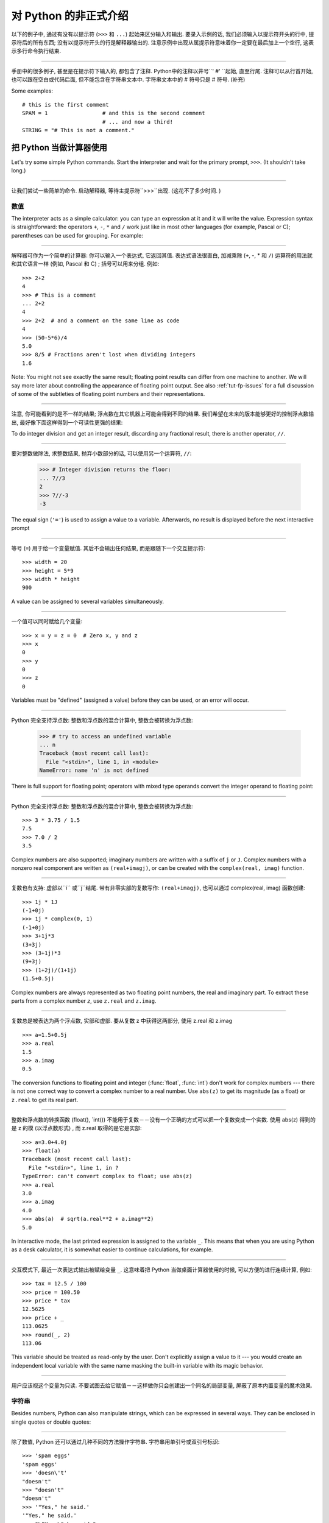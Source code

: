 ﻿.. _tut-informal:

****************************************************
对 Python 的非正式介绍
****************************************************

以下的例子中, 通过有没有以提示符 (``>>>`` 和 ``...``) 起始来区分输入和输出. 要录入示例的话, 我们必须输入以提示符开头的行中, 
提示符后的所有东西; 没有以提示符开头的行是解释器输出的. 注意示例中出现从属提示符意味着你一定要在最后加上一个空行, 这表示多行命令执行结束. 

------------------------------------------------------------------------------------------------------------------------------------------------------

手册中的很多例子, 甚至是在提示符下输入的, 都包含了注释. Python中的注释以井号``' #' ``起始, 直至行尾. 注释可以从行首开始, 
也可以跟在空白或代码后面, 但不能包含在字符串文本中. 字符串文本中的 # 符号只是 # 符号. (补充)

Some examples::

   # this is the first comment
   SPAM = 1                 # and this is the second comment
                            # ... and now a third!
   STRING = "# This is not a comment."


.. _tut-calculator:

把 Python 当做计算器使用
========================================================

Let's try some simple Python commands.  Start the interpreter and wait for the
primary prompt, ``>>>``.  (It shouldn't take long.)


------------------------------------------------------------------------------------------------------------------------------------------------------


让我们尝试一些简单的命令. 启动解释器, 等待主提示符``>>>``出现.  (这花不了多少时间. ) 


.. _tut-numbers:

数值
--------------

The interpreter acts as a simple calculator: you can type an expression at it
and it will write the value.  Expression syntax is straightforward: the
operators ``+``, ``-``, ``*`` and ``/`` work just like in most other languages
(for example, Pascal or C); parentheses can be used for grouping.  For example:

------------------------------------------------------------------------------------------------------------------------------------------------------

解释器可作为一个简单的计算器: 你可以输入一个表达式, 它返回其值. 表达式语法很直白, 加减乘除 (``+``, -, * 和 ``/``) 运算符的用法就和其它语言一样 (例如, Pascal 和 C) ; 括号可以用来分组. 例如::

   >>> 2+2
   4
   >>> # This is a comment
   ... 2+2
   4
   >>> 2+2  # and a comment on the same line as code
   4
   >>> (50-5*6)/4
   5.0
   >>> 8/5 # Fractions aren't lost when dividing integers
   1.6

Note: You might not see exactly the same result; floating point results can
differ from one machine to another.  We will say more later about controlling
the appearance of floating point output.  See also :ref:`tut-fp-issues` for a
full discussion of some of the subtleties of floating point numbers and their
representations.

------------------------------------------------------------------------------------------------------------------------------------------------------

注意, 你可能看到的是不一样的结果; 浮点数在其它机器上可能会得到不同的结果. 我们希望在未来的版本能够更好的控制浮点数输出, 最好像下面这样得到一个可读性更强的结果: 

To do integer division and get an integer result,
discarding any fractional result, there is another operator, ``//``.

------------------------------------------------------------------------------------------------------------------------------------------------------

要对整数做除法, 求整数结果, 抛弃小数部分的话, 可以使用另一个运算符, ``//``: 

   >>> # Integer division returns the floor:
   ... 7//3
   2
   >>> 7//-3
   -3

The equal sign (``'='``) is used to assign a value to a variable. Afterwards, no
result is displayed before the next interactive prompt

------------------------------------------------------------------------------------------------------------------------------------------------------

等号 (``=``) 用于给一个变量赋值. 其后不会输出任何结果, 而是跟随下一个交互提示符::

   >>> width = 20
   >>> height = 5*9
   >>> width * height
   900

A value can be assigned to several variables simultaneously.

------------------------------------------------------------------------------------------------------------------------------------------------------

一个值可以同时赋给几个变量::

   >>> x = y = z = 0  # Zero x, y and z
   >>> x
   0
   >>> y
   0
   >>> z
   0

Variables must be "defined" (assigned a value) before they can be used, or an
error will occur.

------------------------------------------------------------------------------------------------------------------------------------------------------

Python 完全支持浮点数: 整数和浮点数的混合计算中, 整数会被转换为浮点数: 

   >>> # try to access an undefined variable
   ... n
   Traceback (most recent call last):
     File "<stdin>", line 1, in <module>
   NameError: name 'n' is not defined

There is full support for floating point; operators with mixed type operands
convert the integer operand to floating point:

------------------------------------------------------------------------------------------------------------------------------------------------------

Python 完全支持浮点数: 整数和浮点数的混合计算中, 整数会被转换为浮点数::

   >>> 3 * 3.75 / 1.5
   7.5
   >>> 7.0 / 2
   3.5

Complex numbers are also supported; imaginary numbers are written with a suffix
of ``j`` or ``J``.  Complex numbers with a nonzero real component are written as
``(real+imagj)``, or can be created with the ``complex(real, imag)`` function.

------------------------------------------------------------------------------------------------------------------------------------------------------

复数也有支持: 虚部以``i`` 或``j``结尾. 带有非零实部的复数写作: ``(real+imagj)``, 也可以通过 complex(real, imag) 函数创建::

   >>> 1j * 1J
   (-1+0j)
   >>> 1j * complex(0, 1)
   (-1+0j)
   >>> 3+1j*3
   (3+3j)
   >>> (3+1j)*3
   (9+3j)
   >>> (1+2j)/(1+1j)
   (1.5+0.5j)

Complex numbers are always represented as two floating point numbers, the real
and imaginary part.  To extract these parts from a complex number *z*, use
``z.real`` and ``z.imag``.  

------------------------------------------------------------------------------------------------------------------------------------------------------

复数总是被表达为两个浮点数, 实部和虚部. 要从复数 z 中获得这两部分, 使用 z.real 和 z.imag ::

   >>> a=1.5+0.5j
   >>> a.real
   1.5
   >>> a.imag
   0.5

The conversion functions to floating point and integer (:func:`float`,
:func:`int`) don't work for complex numbers --- there is not one correct way to
convert a complex number to a real number.  Use ``abs(z)`` to get its magnitude
(as a float) or ``z.real`` to get its real part.

------------------------------------------------------------------------------------------------------------------------------------------------------

整数和浮点数的转换函数 (float(), `int()) 不能用于复数－－没有一个正确的方式可以把一个复数变成一个实数. 使用 abs(z) 得到的是 z 的模 (以浮点数形式) , 而 z.real 取得的是它是实部::

   >>> a=3.0+4.0j
   >>> float(a)
   Traceback (most recent call last):
     File "<stdin>", line 1, in ?
   TypeError: can't convert complex to float; use abs(z)
   >>> a.real
   3.0
   >>> a.imag
   4.0
   >>> abs(a)  # sqrt(a.real**2 + a.imag**2)
   5.0

In interactive mode, the last printed expression is assigned to the variable
``_``.  This means that when you are using Python as a desk calculator, it is
somewhat easier to continue calculations, for example.

------------------------------------------------------------------------------------------------------------------------------------------------------

交互模式下, 最近一次表达式输出被赋给变量 ``_``. 这意味着把 Python 当做桌面计算器使用的时候, 可以方便的进行连续计算, 例如::

   >>> tax = 12.5 / 100
   >>> price = 100.50
   >>> price * tax
   12.5625
   >>> price + _
   113.0625
   >>> round(_, 2)
   113.06

This variable should be treated as read-only by the user.  Don't explicitly
assign a value to it --- you would create an independent local variable with the
same name masking the built-in variable with its magic behavior.

------------------------------------------------------------------------------------------------------------------------------------------------------

用户应该视这个变量为只读. 不要试图去给它赋值－－这样做你只会创建出一个同名的局部变量, 屏蔽了原本内置变量的魔术效果. 


.. _tut-strings:

字符串
-------

Besides numbers, Python can also manipulate strings, which can be expressed in
several ways.  They can be enclosed in single quotes or double quotes:

------------------------------------------------------------------------------------------------------------------------------------------------------

除了数值,  Python 还可以通过几种不同的方法操作字符串. 字符串用单引号或双引号标识::

   >>> 'spam eggs'
   'spam eggs'
   >>> 'doesn\'t'
   "doesn't"
   >>> "doesn't"
   "doesn't"
   >>> '"Yes," he said.'
   '"Yes," he said.'
   >>> "\"Yes,\" he said."
   '"Yes," he said.'
   >>> '"Isn\'t," she said.'
   '"Isn\'t," she said.'

The interpreter prints the result of string operations in the same way as they
are typed for input: inside quotes, and with quotes and other funny characters
escaped by backslashes, to show the precise value.  The string is enclosed in
double quotes if the string contains a single quote and no double quotes, else
it's enclosed in single quotes.  The :func:`print` function produces a more
readable output for such input strings.

------------------------------------------------------------------------------------------------------------------------------------------------------

解释器打印字符串结果的时候与它们输入的方式相同: 为了显示严谨, 字符串包含在引号中, 引号和其它奇异字符用反斜杠标识 (即通常我们说的转义符－－译注) . 如果字符串中只有单引号没有双引号, 就用双引号标识; 否则用单引号. 再强调一次,  :func: print 函数生成可读性更好的输出. 

String literals can span multiple lines in several ways.  Continuation lines can
be used, with a backslash as the last character on the line indicating that the
next line is a logical continuation of the line.

------------------------------------------------------------------------------------------------------------------------------------------------------

有几种不同的方式可以将字符串文本分行. 可以在行尾以反斜杠为继续符结束, 表示下一行是它逻辑上的后续::

   hello = "This is a rather long string containing\n\
   several lines of text just as you would do in C.\n\
       Note that whitespace at the beginning of the line is\
    significant."

   print(hello)

Note that newlines still need to be embedded in the string using ``\n`` -- the
newline following the trailing backslash is discarded.  This example would print
the following:

------------------------------------------------------------------------------------------------------------------------------------------------------

注意字符串中的换行还是要用用 \n 来表示; 反斜杠后面的换行会被忽略. 这个例子会输出:

.. code-block:: text

   This is a rather long string containing
   several lines of text just as you would do in C.
       Note that whitespace at the beginning of the line is significant.

Or, strings can be surrounded in a pair of matching triple-quotes: ``"""`` or
``'''``.  End of lines do not need to be escaped when using triple-quotes, but
they will be included in the string.  So the following uses one escape to
avoid an unwanted initial blank line.  

------------------------------------------------------------------------------------------------------------------------------------------------------

另外, 字符串可以用一对三重引号 """ 或 ''' 来标识. 三重引号中的字符串在行尾不需要换行标记, 所有的格式都会包括在字符串中::

   print("""\
   Usage: thingy [OPTIONS]
        -h                        Display this usage message
        -H hostname               Hostname to connect to
   """)

produces the following output:

生成以下输出: 

.. code-block:: text

   Usage: thingy [OPTIONS]
        -h                        Display this usage message
        -H hostname               Hostname to connect to

If we make the string literal a "raw" string, ``\n`` sequences are not converted
to newlines, but the backslash at the end of the line, and the newline character
in the source, are both included in the string as data.  Thus, the example:

------------------------------------------------------------------------------------------------------------------------------------------------------

然而, 如果我们构造了一个 "行"  (``raw``) 字符串, ``n`` 序列不会转为换行, 行尾的反斜框和代码中的换行, 都会作为数据包含在字符串中. 因此, 以下的示例::

   hello = r"This is a rather long string containing\n\
   several lines of text much as you would do in C."

   print(hello)

would print:

会打印: 

.. code-block:: text

   This is a rather long string containing\n\
   several lines of text much as you would do in C.

Strings can be concatenated (glued together) with the ``+`` operator, and
repeated with ``*``.

------------------------------------------------------------------------------------------------------------------------------------------------------

字符串可以用一对三重引号 """ 或 ''' 来标识. 三重引号中的字符串在行尾不需要换行标记, 所有的格式都会包括在字符串中::


   >>> word = 'Help' + 'A'
   >>> word
   'HelpA'
   >>> '<' + word*5 + '>'
   '<HelpAHelpAHelpAHelpAHelpA>'

Two string literals next to each other are automatically concatenated; the first
line above could also have been written ``word = 'Help' 'A'``; this only works
with two literals, not with arbitrary string expressions.

------------------------------------------------------------------------------------------------------------------------------------------------------

两个相邻的字符串会自动连接; 前一行也可以写成:  ``word =  'Help'   'A' ``; 这只能用在两个字符串文本值, 而不能用于两个字符串表达式::

   >>> 'str' 'ing'                   #  <-  This is ok
   'string'
   >>> 'str'.strip() + 'ing'   #  <-  This is ok
   'string'
   >>> 'str'.strip() 'ing'     #  <-  This is invalid
     File "<stdin>", line 1, in ?
       'str'.strip() 'ing'
                         ^
   SyntaxError: invalid syntax

Strings can be subscripted (indexed); like in C, the first character of a string
has subscript (index) 0.  There is no separate character type; a character is
simply a string of size one.  As in the Icon programming language, substrings
can be specified with the *slice notation*: two indices separated by a colon.

------------------------------------------------------------------------------------------------------------------------------------------------------

字符串可以用下标 (索引) 查询; 就像C一样, 字符串的第一个下标 (索引) 是0.  Python 没有字符类型, 

   >>> word[4]
   'A'
   >>> word[0:2]
   'He'
   >>> word[2:4]
   'lp'

Slice indices have useful defaults; an omitted first index defaults to zero, an
omitted second index defaults to the size of the string being sliced. 

------------------------------------------------------------------------------------------------------------------------------------------------------

切割检索有简略用法; 第一个索引默认为零, 第二个默认是字符串的长度::

   >>> word[:2]    # The first two characters
   'He'
   >>> word[2:]    # Everything except the first two characters
   'lpA'

Unlike a C string, Python strings cannot be changed.  Assigning to an indexed
position in the string results in an error.

------------------------------------------------------------------------------------------------------------------------------------------------------

不像 C 字符串,  Python 字符串不可改变. 给字符串中的索引位置赋值会引发错误::

   >>> word[0] = 'x'
   Traceback (most recent call last):
     File "<stdin>", line 1, in ?
   TypeError: 'str' object does not support item assignment
   >>> word[:1] = 'Splat'
   Traceback (most recent call last):
     File "<stdin>", line 1, in ?
   TypeError: 'str' object does not support slice assignment

However, creating a new string with the combined content is easy and efficient::

------------------------------------------------------------------------------------------------------------------------------------------------------

然而, 组合创建新字符串很方便快捷::

   >>> 'x' + word[1:]
   'xelpA'
   >>> 'Splat' + word[4]
   'SplatA'

Here's a useful invariant of slice operations: ``s[:i] + s[i:]`` equals ``s``.

------------------------------------------------------------------------------------------------------------------------------------------------------


切片有一个很有用的不变性操作: `` s[:i] + s[i:]`` 等于 ``s ``::

   >>> word[:2] + word[2:]
   'HelpA'
   >>> word[:3] + word[3:]
   'HelpA'

Degenerate slice indices are handled gracefully: an index that is too large is
replaced by the string size, an upper bound smaller than the lower bound returns
an empty string. 

------------------------------------------------------------------------------------------------------------------------------------------------------

退化的索引操作很优美: 过大的索引值代替为字符串大小, 下界比上界大的返回空字符串: 

   >>> word[1:100]
   'elpA'
   >>> word[10:]
   ''
   >>> word[2:1]
   ''

Indices may be negative numbers, to start counting from the right. For example:

------------------------------------------------------------------------------------------------------------------------------------------------------

索引可以是负数, 计数从右边开始. 例如::

   >>> word[-1]     # The last character
   'A'
   >>> word[-2]     # The last-but-one character
   'p'
   >>> word[-2:]    # The last two characters
   'pA'
   >>> word[:-2]    # Everything except the last two characters
   'Hel'

But note that -0 is really the same as 0, so it does not count from the right!

------------------------------------------------------------------------------------------------------------------------------------------------------

不过需要请注意的是 -0 仍然等于0, 它没有从右边计数::

   >>> word[-0]     # (since -0 equals 0)
   'H'

Out-of-range negative slice indices are truncated, but don't try this for
single-element (non-slice) indices.

------------------------------------------------------------------------------------------------------------------------------------------------------


越界的负索引会被截断, 不过不要在单元素 (非切割操作) 索引中这么做::

   >>> word[-100:]
   'HelpA'
   >>> word[-10]    # error
   Traceback (most recent call last):
     File "<stdin>", line 1, in ?
   IndexError: string index out of range

One way to remember how slices work is to think of the indices as pointing
*between* characters, with the left edge of the first character numbered 0.
Then the right edge of the last character of a string of *n* characters has
index *n*, for example.

------------------------------------------------------------------------------------------------------------------------------------------------------

理解切片的最好方式是把索引视为两个字符 之间 的点, 第一个字符的左边是0, 字符串中第 n 个字符的右边是索引 n , 例如::

    +---+---+---+---+---+
    | H | e | l | p | A |
    +---+---+---+---+---+
    0   1   2   3   4   5
   -5  -4  -3  -2  -1

The first row of numbers gives the position of the indices 0...5 in the string;
the second row gives the corresponding negative indices. The slice from *i* to
*j* consists of all characters between the edges labeled *i* and *j*,
respectively.

------------------------------------------------------------------------------------------------------------------------------------------------------

第一行给定了字符串中 0..5 各索引的位置, 第二行给出了对应的负索引. 从 i 到 j 的切割操作由这两个标志之间的字符组成. 

For non-negative indices, the length of a slice is the difference of the
indices, if both are within bounds.  For example, the length of ``word[1:3]`` is
2.

------------------------------------------------------------------------------------------------------------------------------------------------------

对于非负索引, 如果索引在边界内, 切割长度是索引的差. 例如,  word[1:3] 是

The built-in function :func:`len` returns the length of a string:

------------------------------------------------------------------------------------------------------------------------------------------------------

内置函数 :func: len 返回字符串长充::

   >>> s = 'supercalifragilisticexpialidocious'
   >>> len(s)
   34


.. seealso::

   :ref:`typesseq`
      Strings are examples of *sequence types*, and support the common
      operations supported by such types.
	  
	  字符串是*序列类型*的例子, 支持该类型的一般操作.

   :ref:`string-methods`
      Strings support a large number of methods for
      basic transformations and searching.
	  
	  字符串支持大量用与基本变换和搜索的方法.

   :ref:`string-formatting`
      Information about string formatting with :meth:`str.format` is described
      here.
	  
	  在这描述了使用 :meth:`str.format` 格式字符串的信息.

   :ref:`old-string-formatting`
      The old formatting operations invoked when strings and Unicode strings are
      the left operand of the ``%`` operator are described in more detail here.
	  
	  当字符串和 Unicode 字符串为 ``%`` 操作符的左操作数时, 老的格式操作就会被调用,
	  在这里描述了更多细节.


.. _tut-unicodestrings:

关于Unicode
---------------------------------------

.. sectionauthor:: Marc-Andre Lemburg <mal@lemburg.com>


Starting with Python 3.0 all strings support Unicode (see
http://www.unicode.org/).

------------------------------------------------------------------------------------------------------------------------------------------------------

从 Python 3.0 开始字符串全面支持 Unicode  (参见 http://www.unicode.org/) 

Unicode has the advantage of providing one ordinal for every character in every
script used in modern and ancient texts. Previously, there were only 256
possible ordinals for script characters. Texts were typically bound to a code
page which mapped the ordinals to script characters. This lead to very much
confusion especially with respect to internationalization (usually written as
``i18n`` --- ``'i'`` + 18 characters + ``'n'``) of software.  Unicode solves
these problems by defining one code page for all scripts.

------------------------------------------------------------------------------------------------------------------------------------------------------

Unicode 字符串为世界上每一种现代和古代的语言提供了统一的编号. 以前, 只有256个可用的字符编码. 文本绑定到映射字符编号的代码页上. 这使得软件的国际化 (通常写作 i18n －－``i`` + 18 个字符 + `` 'n``) 极为困难. Unicode 为所有文本定义了一个代码页来解决这个问题. 

If you want to include special characters in a string,
you can do so by using the Python *Unicode-Escape* encoding. The following
example shows how.

------------------------------------------------------------------------------------------------------------------------------------------------------

如果你想在字符串中包含一个特定的字符, 可以使用 Python *Unicode掩码*编码. 就像以下的例子::

   >>> 'Hello\u0020World !'
   'Hello World !'

The escape sequence ``\u0020`` indicates to insert the Unicode character with
the ordinal value 0x0020 (the space character) at the given position.

------------------------------------------------------------------------------------------------------------------------------------------------------

掩码序列 \u0020 表示在给定位置插入编码为 0x0020 的字符 (空格)  . 

Other characters are interpreted by using their respective ordinal values
directly as Unicode ordinals.  If you have literal strings in the standard
Latin-1 encoding that is used in many Western countries, you will find it
convenient that the lower 256 characters of Unicode are the same as the 256
characters of Latin-1.

------------------------------------------------------------------------------------------------------------------------------------------------------

其它字符就像 Unicode 序号一样直接解释为它们的原始值. 如果你使用在许多西方国家广泛使用的 Lattin-1 编码, 会发现编码小于 256 的 Unicode 字符和 Latin-1 的那 256 个字符一样. 

Apart from these standard encodings, Python provides a whole set of other ways
of creating Unicode strings on the basis of a known encoding.

------------------------------------------------------------------------------------------------------------------------------------------------------

除了这些标准的编码, Python 还提供了一整套其它基于已知编码的方法用于生成 Unicode 字符串. 

To convert a string into a sequence of bytes using a specific encoding,
string objects provide an :func:`encode` method that takes one argument, the
name of the encoding.  Lowercase names for encodings are preferred. ::

------------------------------------------------------------------------------------------------------------------------------------------------------

字符串对象提供了 encode() 方法将字符串转为指定编码的字节序列, 它接收一个小写的编码名作为参数: 

   >>> "Äpfel".encode('utf-8')
   b'\xc3\x84pfel'

.. _tut-lists:

列表
---------------

Python knows a number of *compound* data types, used to group together other
values.  The most versatile is the *list*, which can be written as a list of
comma-separated values (items) between square brackets.  List items need not all
have the same type. 

------------------------------------------------------------------------------------------------------------------------------------------------------

Python 了解几种 复合 数据类型, 用于分组其它值, 最有用的是 *list*, 可以写做中括号中的一列用逗号分隔的值. 列表元素不需要都是同一类型::

   >>> a = ['spam', 'eggs', 100, 1234]
   >>> a
   ['spam', 'eggs', 100, 1234]

Like string indices, list indices start at 0, and lists can be sliced,
concatenated and so on.

------------------------------------------------------------------------------------------------------------------------------------------------------

就像字符串索引, 列表索引从 0 开始, 列表可以被切割, 连接, 等等::

   >>> a[0]
   'spam'
   >>> a[3]
   1234
   >>> a[-2]
   100
   >>> a[1:-1]
   ['eggs', 100]
   >>> a[:2] + ['bacon', 2*2]
   ['spam', 'eggs', 'bacon', 4]
   >>> 3*a[:3] + ['Boo!']
   ['spam', 'eggs', 100, 'spam', 'eggs', 100, 'spam', 'eggs', 100, 'Boo!']

All slice operations return a new list containing the requested elements.  This
means that the following slice returns a shallow copy of the list *a*::

   >>> a[:]
   ['spam', 'eggs', 100, 1234]

所有的切片操作返回一个包含请求元素的新列表. 这意味着, 下面的的切片返回列表 *a*
的一个浅复制::

   >>> a[:]
   ['spam', 'eggs', 100, 1234]

Unlike strings, which are *immutable*, it is possible to change individual
elements of a list.

------------------------------------------------------------------------------------------------------------------------------------------------------

不像 不可变 的字符串, 列表中的每一个元素都可以改变::

   >>> a
   ['spam', 'eggs', 100, 1234]
   >>> a[2] = a[2] + 23
   >>> a
   ['spam', 'eggs', 123, 1234]

Assignment to slices is also possible, and this can even change the size of the
list or clear it entirely.

------------------------------------------------------------------------------------------------------------------------------------------------------

也可以给一部分切割结果赋值, 甚至可以改变尺寸或整个清空::

   >>> # Replace some items:
   ... a[0:2] = [1, 12]
   >>> a
   [1, 12, 123, 1234]
   >>> # Remove some:
   ... a[0:2] = []
   >>> a
   [123, 1234]
   >>> # Insert some:
   ... a[1:1] = ['bletch', 'xyzzy']
   >>> a
   [123, 'bletch', 'xyzzy', 1234]
   >>> # Insert (a copy of) itself at the beginning
   >>> a[:0] = a
   >>> a
   [123, 'bletch', 'xyzzy', 1234, 123, 'bletch', 'xyzzy', 1234]
   >>> # Clear the list: replace all items with an empty list
   >>> a[:] = []
   >>> a
   []

The built-in function :func:`len` also applies to lists.

------------------------------------------------------------------------------------------------------------------------------------------------------

内置函数 len() 也可以用于列表::

   >>> a = ['a', 'b', 'c', 'd']
   >>> len(a)
   4

It is possible to nest lists (create lists containing other lists), for
example.

------------------------------------------------------------------------------------------------------------------------------------------------------

列表可以嵌套 (创建包含其它列表的列表) , 例如::

   >>> q = [2, 3]
   >>> p = [1, q, 4]
   >>> len(p)
   3
   >>> p[1]
   [2, 3]
   >>> p[1][0]
   2

You can add something to the end of the list:

------------------------------------------------------------------------------------------------------------------------------------------------------

你可以在列表末尾追加::

   >>> p[1].append('xtra')
   >>> p
   [1, [2, 3, 'xtra'], 4]
   >>> q
   [2, 3, 'xtra']

Note that in the last example, ``p[1]`` and ``q`` really refer to the same
object!  We'll come back to *object semantics* later.

------------------------------------------------------------------------------------------------------------------------------------------------------

请注意前一个例子, ``p[1]`` 和 q 确实指向了同一个对象! 我们在后面会讨论 *对象语义*. 


.. _tut-firststeps:

向编程迈进第一步
==============================================================

Of course, we can use Python for more complicated tasks than adding two and two
together.  For instance, we can write an initial sub-sequence of the *Fibonacci*
series as follows.

------------------------------------------------------------------------------------------------------------------------------------------------------

当然, 我们可以将 Python 用于比 2 加 2 更复杂的任务. 例如, 我们可以写出 菲波那契数列 的前一部分::

   >>> # Fibonacci series:
   ... # the sum of two elements defines the next
   ... a, b = 0, 1
   >>> while b < 10:
   ...     print(b)
   ...     a, b = b, a+b
   ...
   1
   1
   2
   3
   5
   8

This example introduces several new features.

------------------------------------------------------------------------------------------------------------------------------------------------------

这个例子介绍了几个新功能:

* The first line contains a *multiple assignment*: the variables ``a`` and ``b``
  simultaneously get the new values 0 and 1.  On the last line this is used again,
  demonstrating that the expressions on the right-hand side are all evaluated
  first before any of the assignments take place.  The right-hand side expressions
  are evaluated  from the left to the right.

------------------------------------------------------------------------------------------------------------------------------------------------------

  第一行包含了一个 *多项赋值*: 变量 a 和 b 同时得到了新的值 0 和 1 . 最后一行又这样使用了一次, 说明等号右边的表达式在赋值之前首先被完全解析. 右边的表达式从左向右计算. 

* The :keyword:`while` loop executes as long as the condition (here: ``b < 10``)
  remains true.  In Python, like in C, any non-zero integer value is true; zero is
  false.  The condition may also be a string or list value, in fact any sequence;
  anything with a non-zero length is true, empty sequences are false.  The test
  used in the example is a simple comparison.  The standard comparison operators
  are written the same as in C: ``<`` (less than), ``>`` (greater than), ``==``
  (equal to), ``<=`` (less than or equal to), ``>=`` (greater than or equal to)
  and ``!=`` (not equal to).

------------------------------------------------------------------------------------------------------------------------------------------------------

  while 循环在条件为真 (这里:  ``b < 10``) 时反复执行. 在 Python 中和 C 一样, 任何非零整数值为 true, 0 是 false. 条件也可以是一个字符串或列表值, 事实上任何序列, 任何长度不为0的东西都是 true, 空序列为 false. 示例中的测试是一个简单的比较. 标准比较操作符和 C 中的写法一样:  <`` (小于) 、``<`` (大于) 、``==`` (等于) 、``<=`` (小于等于) 、>=`` (大于等于) 和``!=`` (不等于) . 

* The *body* of the loop is *indented*: indentation is Python's way of grouping
  statements.  Python does not (yet!) provide an intelligent input line editing
  facility, so you have to type a tab or space(s) for each indented line.  In
  practice you will prepare more complicated input for Python with a text editor;
  most text editors have an auto-indent facility.  When a compound statement is
  entered interactively, it must be followed by a blank line to indicate
  completion (since the parser cannot guess when you have typed the last line).
  Note that each line within a basic block must be indented by the same amount.

------------------------------------------------------------------------------------------------------------------------------------------------------

  循环体是缩进的: 缩进是Python的语法分组方式. Python (仍然! ) 没有提供一个智能行输入能力, 
  所以你应该为每一个缩进行输入制表符或空格. 实际上你应该用一个文本编辑器来应对更复杂的 Python 代码输入; 大多数文本编辑器都有一个自动缩进功能. 交互式的输入复合语法时, 必须输入一个空行以指明完成 (因为解释器猜不出你什么时候输入最后一行) . 注意代码块中的每一行都要缩进同样的数目. 

* The :func:`print` function writes the value of the expression(s) it is
  given.  It differs from just writing the expression you want to write (as we did
  earlier in the calculator examples) in the way it handles multiple
  expressions, floating point quantities,
  and strings.  Strings are printed without quotes, and a space is inserted
  between items, so you can format things nicely, like this::

------------------------------------------------------------------------------------------------------------------------------------------------------

  print() 函数输出给定的表达式值. 它不同于简单的输出你想输出的表达式 (就像前面的计算器示
  例) , 而是可以输出多个表达式, 大浮点数和字符串. 字符串不带引号打印, 两项之间用空格分开, 你可以美化格式, 像这样: 

     >>> i = 256*256
     >>> print('The value of i is', i)
     The value of i is 65536

  关键字 *end* 可以用于在输出后防止换行, 或者以一个不同的字符串结束输出::

     >>> a, b = 0, 1
     >>> while b < 1000:
     ...     print(b, end=',')
     ...     a, b = b, a+b
     ...
     1,1,2,3,5,8,13,21,34,55,89,144,233,377,610,987,
